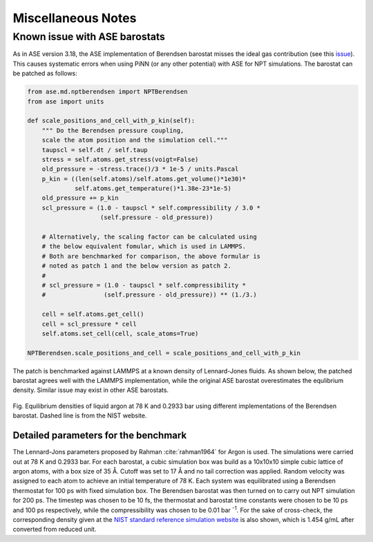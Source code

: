 ===================
Miscellaneous Notes
===================


Known issue with ASE barostats
==============================

As in ASE version 3.18, the ASE implementation of Berendsen barostat
misses the ideal gas contribution (see this `issue`_). This causes
systematic errors when using PiNN (or any other potential) with ASE
for NPT simulations. The barostat can be patched as follows:

.. code-block:: python

    from ase.md.nptberendsen import NPTBerendsen
    from ase import units
    
    def scale_positions_and_cell_with_p_kin(self):
        """ Do the Berendsen pressure coupling,
        scale the atom position and the simulation cell."""
        taupscl = self.dt / self.taup
        stress = self.atoms.get_stress(voigt=False)
        old_pressure = -stress.trace()/3 * 1e-5 / units.Pascal
        p_kin = ((len(self.atoms)/self.atoms.get_volume()*1e30)*
                 self.atoms.get_temperature()*1.38e-23*1e-5)
        old_pressure += p_kin
        scl_pressure = (1.0 - taupscl * self.compressibility / 3.0 *
                        (self.pressure - old_pressure))
    		    
        # Alternatively, the scaling factor can be calculated using
        # the below equivalent fomular, which is used in LAMMPS.
	# Both are benchmarked for comparison, the above formular is 
	# noted as patch 1 and the below version as patch 2.
        # 
        # scl_pressure = (1.0 - taupscl * self.compressibility *
        #                (self.pressure - old_pressure)) ** (1./3.)
        
        cell = self.atoms.get_cell()
        cell = scl_pressure * cell
        self.atoms.set_cell(cell, scale_atoms=True)
	
    NPTBerendsen.scale_positions_and_cell = scale_positions_and_cell_with_p_kin


The patch is benchmarked against LAMMPS at a known density of
Lennard-Jones fluids. As shown below, the patched barostat agrees well
with the LAMMPS implementation, while the original ASE barostat
overestimates the equlibrium density.  Similar issue may exist in
other ASE barostats.

.. figure:: images/barostat_benchmark.png
   :width: 600
   :align: center

   Fig. Equilibrium densities of liquid argon at 78 K and 0.2933 bar
   using different implementations of the Berendsen barostat. Dashed
   line is from the NIST website.


Detailed parameters for the benchmark
-------------------------------------

The Lennard-Jons parameters proposed by Rahman :cite:`rahman1964` for
Argon is used. The simulations were carried out at 78 K and 0.2933
bar. For each barostat, a cubic simulation box was build as a 10x10x10
simple cubic lattice of argon atoms, with a box size of 35 Å. Cutoff
was set to 17 Å and no tail correction was applied. Random velocity
was assigned to each atom to achieve an initial temperature of
78 K. Each system was equilibrated using a Berendsen thermostat for
100 ps with fixed simulation box. The Berendsen barostat was then
turned on to carry out NPT simulation for 200 ps. The timestep was
chosen to be 10 fs, the thermostat and barostat time constants were
chosen to be 10 ps and 100 ps respectively, while the compressibility
was chosen to be 0.01 bar :sup:`-1`. For the sake of cross-check, the
corresponding density given at the `NIST standard reference simulation
website`_ is also shown, which is 1.454 g/mL after converted from
reduced unit.

.. _issue: https://gitlab.com/ase/ase/issues/356
.. _NIST standard reference simulation website: https://www.nist.gov/mml/csd/chemical-informatics-research-group/sat-tmmc-liquid-vapor-coexistence-properties-cut
